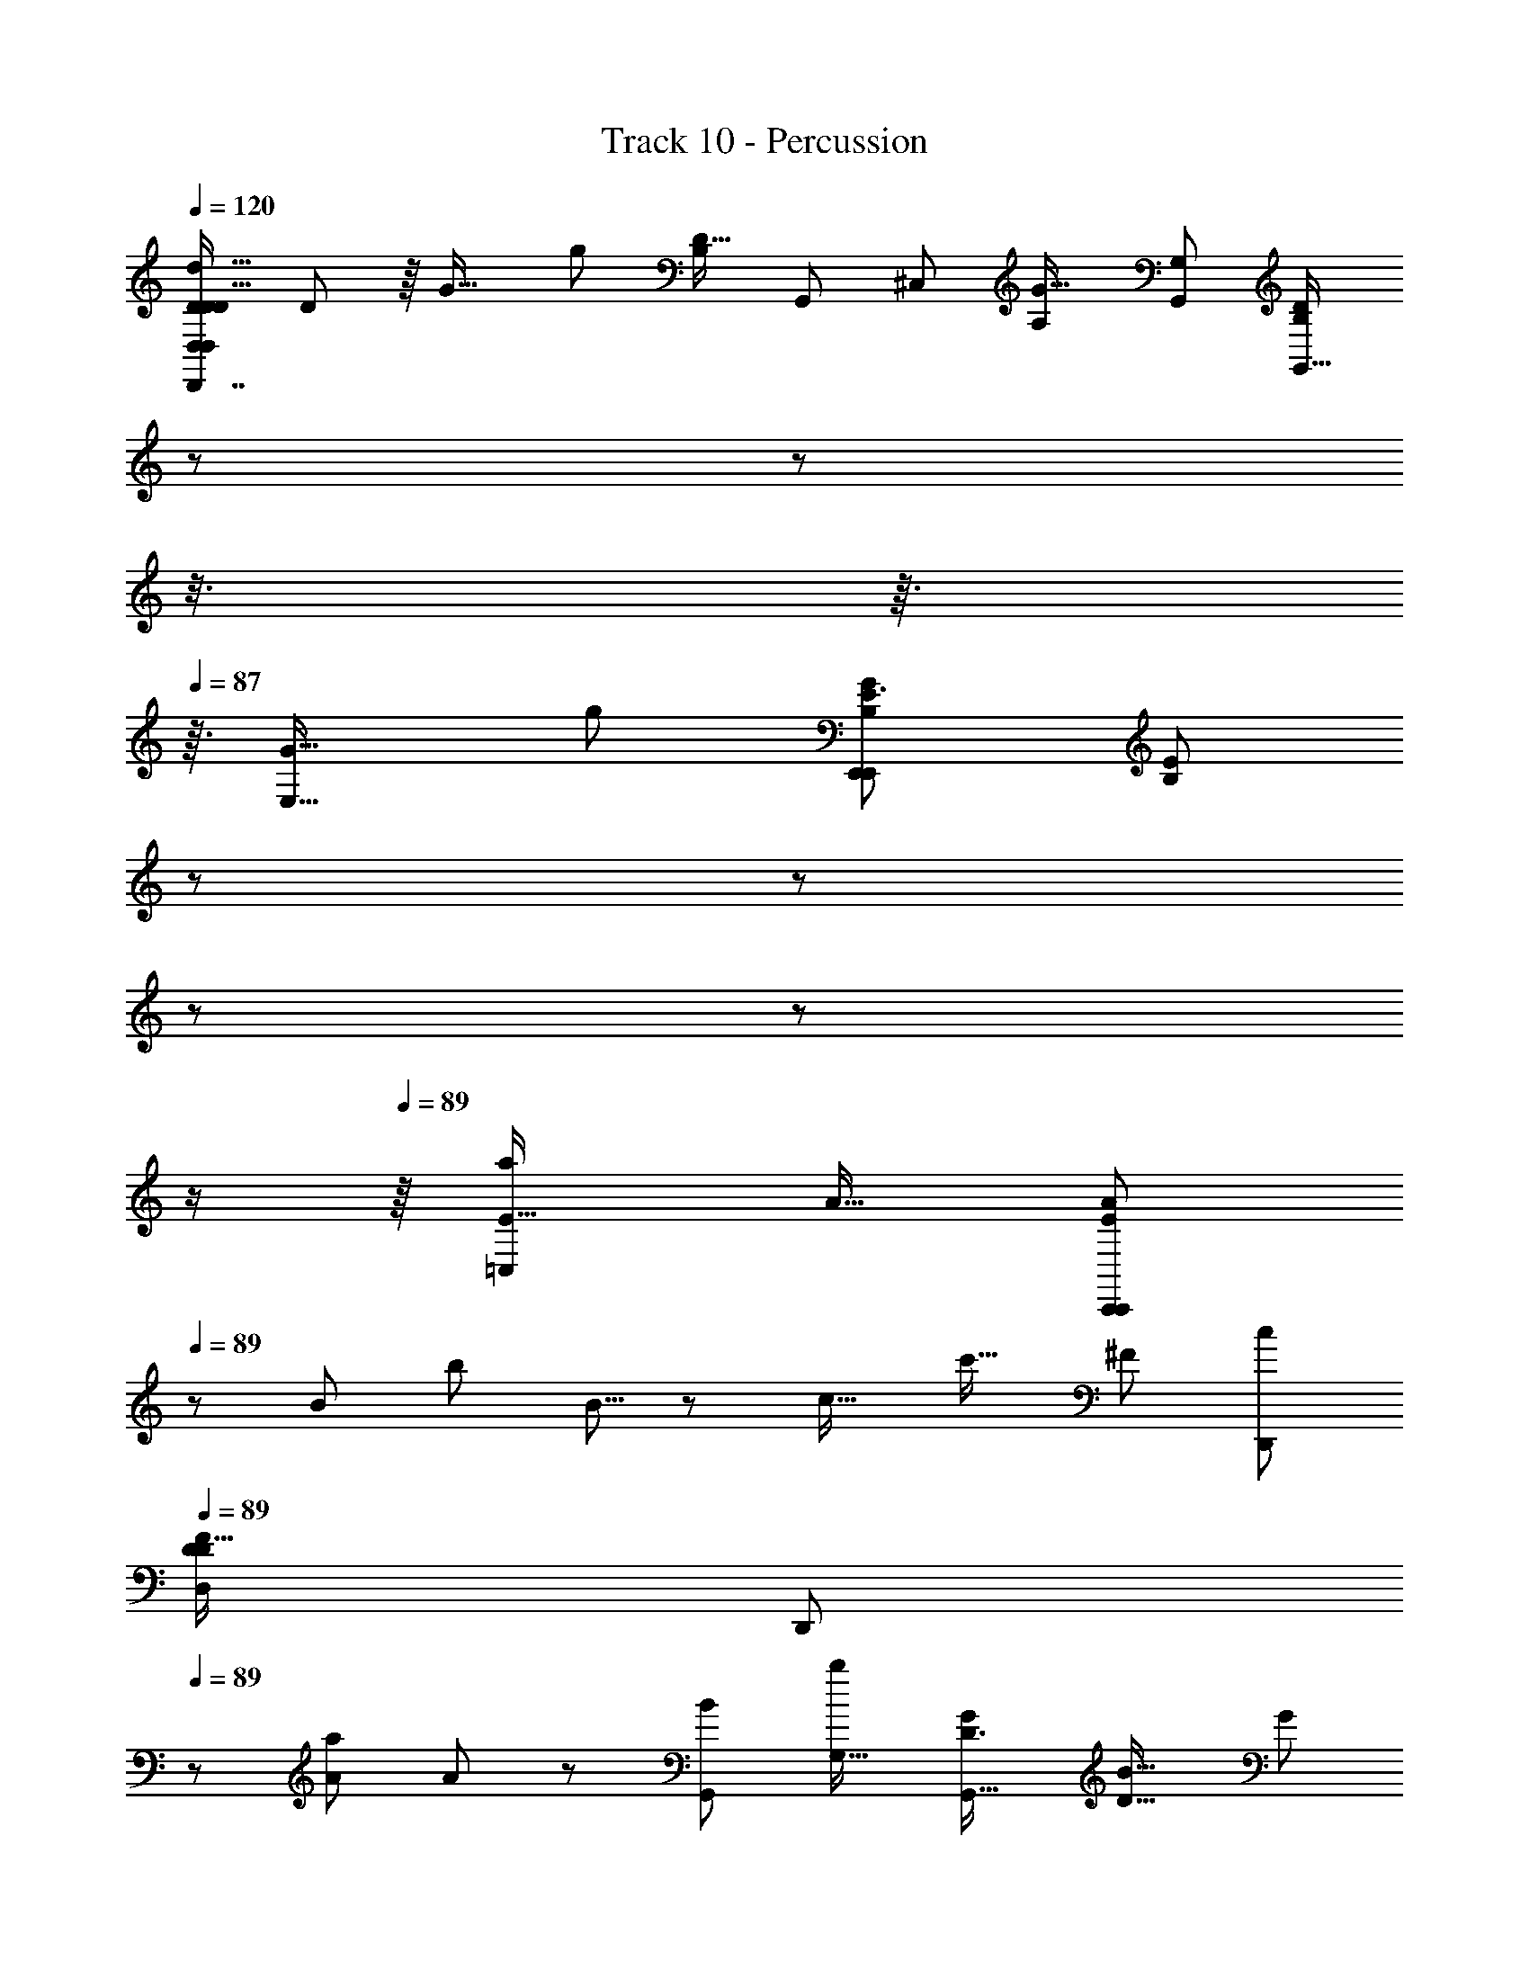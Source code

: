 X: 1
T: Track 10 - Percussion
Z: ABC Generated by Starbound Composer
L: 1/8
Q: 1/4=120
K: C
[D,7/6D35/24D77/48D27/16D,,7/4d29/16D,2D,,13/6z/48] D85/48 z/8 [G25/16z/48] [g83/48z/48] [B,19/12D31/16z/48] [G,,23/6z/48] [^C,10/3z/48] [G25/16A,10/3z/48] [G,91/48G,,47/24z/48] [B,71/48D43/24G,,29/16z11/16] 
Q: 1/4=86
z/3 
Q: 1/4=86
z5/48 
Q: 1/4=86
z3/8 
Q: 1/4=87
z3/16 
Q: 1/4=87
z3/16 [E,29/16G33/16z/48] [g25/12z/48] [E3/2G5/3E,,41/24E,,2B,13/6z/16] [E71/48B,5/3z5/48] 
Q: 1/4=87
z/3 
Q: 1/4=87
z7/48 
Q: 1/4=88
z7/24 
Q: 1/4=88
z19/48 
Q: 1/4=88
z/2 
Q: 1/4=89
z/8 [a25/24=C,89/48E31/16z/48] [A15/16z/48] [A25/24C,,43/24E43/24C,,49/24z3/8] 
Q: 1/4=89
z13/24 [B43/48z/48] [b49/48z/24] B5/8 z13/48 [c17/16z/48] [c'17/16z/16] [^F89/48z/48] [c25/24D,,11/6z/48] 
Q: 1/4=89
[D79/48D27/16F83/48D,11/6z/48] 
[D,,47/24z11/48] 
Q: 1/4=89
z31/48 [A13/12a7/6z5/48] A2/3 z13/48 [G,,11/6B47/24z/48] [b23/12G,31/16z/24] [D3/2G,,31/16G49/24z/48] [B27/16D27/16z/48] [G89/48z29/24] 
Q: 1/4=89
z11/16 [A15/16a13/12^F,,23/12z/48] [D11/6^F,89/48F,,23/12z/24] [A41/48D2] z/16 [B23/24b25/24z/16] B11/16 z/4 [c47/24c'47/24z/48] [G23/16G71/48C77/48C23/12z/48] [E,,27/16E,89/48E,,31/16z/48] 
Q: 1/4=89
[c19/12z/4] 
Q: 1/4=90
z67/48 
Q: 1/4=89
z/4 [b103/48B53/24z/24] [G85/48D11/6z/48] [D41/24z/48] [G19/12D,,11/6D,15/8z/48] [B89/48D,,47/24z9/8] 
Q: 1/4=90
z9/16 
Q: 1/4=90
z/4 [E15/8z/48] [C,,33/16z/48] [A37/48a13/16E97/48C,49/24z/48] [C,,29/16z/24] A37/48 z/12 [G47/48z/48] [gz/12] [G9/16z3/8] 
Q: 1/4=90
z13/24 [A25/12z/48] [a35/16z/24] [D15/16D,11/8F47/24z/48] [D17/16D,,41/24D,,95/48z/48] [A83/48F15/8D,91/48z15/16] [C15/16z/24] [C15/16z5/48] C,,11/24 z7/16 [G,,11/16G,,,79/16g16/3G,,65/12z/48] [G127/24G43/8B,89/16G,,,67/12z/48] [B,251/48D16/3D65/12z/24] [^C,35/16A,107/48z5/48] 
Q: 1/4=90
z5/24 
Q: 1/4=89
z/24 
Q: 1/4=89
z/16 
Q: 1/4=89
z5/48 
Q: 1/4=88
z/12 
Q: 1/4=87
z/16 
Q: 1/4=87
z/24 
Q: 1/4=87
z/24 
Q: 1/4=85
z/16 
Q: 1/4=85
z/24 
Q: 1/4=85
z/24 
Q: 1/4=84
z/24 
Q: 1/4=83
z/16 
Q: 1/4=83
z/48 [G,,13/48z/48] 
Q: 1/4=82
z/12 
Q: 1/4=82
z/4 G,,3/16 z7/48 G,,3/16 z/8 G,,/6 z/8 G,,/6 z5/48 G,,7/48 z/12 G,,/6 z5/48 
G,,3/16 z/12 G,,7/48 z5/48 G,,/4 z/48 [G,,29/24z43/48] 
Q: 1/4=82
z/24 
Q: 1/4=82
z/24 
Q: 1/4=83
z/24 
Q: 1/4=83
z/24 
Q: 1/4=83
z/16 
Q: 1/4=84
z/24 
Q: 1/4=84
z/12 
Q: 1/4=85
z/16 
Q: 1/4=86
z7/48 
Q: 1/4=86
z/12 
Q: 1/4=87
z/24 
Q: 1/4=87
z/16 
Q: 1/4=87
z/12 
Q: 1/4=87
z5/24 
Q: 1/4=88
z/24 
Q: 1/4=88
z/24 [D,,91/48z/48] [D3/2z/48] [D23/12d95/48z/24] [D43/24D,15/8D,,47/24z/24] D35/24 z7/24 
Q: 1/4=88
z7/48 
Q: 1/4=89
[B,41/24g7/4G7/4D91/48G,23/12G,,95/48z/48] [B,25/16z/48] [G,,23/12D95/48z/48] [G13/8z/12] 
Q: 1/4=89
z29/16 [E,15/8z/48] [E,,49/24z/48] [G31/16g47/24z/24] [E37/24E13/8G79/48B,7/4B,91/48z/48] [E,,7/4z5/4] 
Q: 1/4=89
z31/48 [C,,31/16z/48] [A23/24a13/12z/24] [A49/48=C,7/4E29/16E11/6z/48] [C,,11/6z5/16] 
Q: 1/4=89
z7/12 [B23/24z/48] [b15/16z/16] B11/16 z5/24 [cz/48] [c'53/48z/24] [F15/8D,,2z/48] [D,97/48z/48] [c23/24D37/24D79/48F83/48D,,91/48z11/12] [A49/48z/48] [a9/8z/16] [A3/4z11/48] 
Q: 1/4=90
z35/48 [B85/48G,,23/12z/48] [D19/12b27/16G49/24z/48] [B89/48G,31/16G,,97/48z/48] [D37/24z/48] [G15/8z13/48] 
Q: 1/4=90
z5/24 
Q: 1/4=90
z29/24 
Q: 1/4=90
z3/16 [F,,103/48z/24] [A15/16a13/12F,43/24D29/16z/48] [D23/12z/48] [A11/12F,,27/16] [B47/48b25/24z/16] B5/8 z/3 
[G25/16C15/8E,91/48c47/24c'95/48z/48] [E,,89/48E,,47/24C25/12z/48] [c43/24z/48] [G35/24z3/8] 
Q: 1/4=90
z65/48 
Q: 1/4=89
z7/48 [B33/16z/48] [b107/48z/48] [D95/48z/48] [G91/48z/48] [D,31/16D,,2z/48] [D23/12D,,31/16z/48] [B7/4G23/12z73/48] 
Q: 1/4=89
z5/12 [E13/6C,,13/6z/48] [A23/24C,97/48z/48] [a15/16z/48] [E5/3C,,2z/24] [A3/4z/6] 
Q: 1/4=89
z5/48 
Q: 1/4=89
z5/8 [Gz/48] [g25/24z/24] G11/16 z13/48 [D,15/8A25/12z/48] [D49/48a95/48F97/48D,,33/16z/48] [D23/24F7/4A91/48D,,91/48z/48] [D,25/16z29/48] 
Q: 1/4=88
z5/24 
Q: 1/4=88
z7/48 [C43/48z/48] [C47/48z/6] 
Q: 1/4=88
z5/48 
Q: 1/4=87
z5/48 
Q: 1/4=87
z/12 
Q: 1/4=87
z/4 
Q: 1/4=87
z/24 
Q: 1/4=86
z/16 
Q: 1/4=85
z/24 
Q: 1/4=85
z/24 
Q: 1/4=84
z/24 
Q: 1/4=84
z/24 [B,229/48G127/24g16/3G,,,259/48z/48] 
Q: 1/4=83
[B,19/4G,,85/16z/48] [G,,77/48^C,101/48D227/48G,,,39/8z/48] 
Q: 1/4=82
[A,107/48z/48] [G133/24z/48] 
Q: 1/4=82
z/24 
Q: 1/4=82
[D71/16z77/48] G,,/6 z/16 G,,11/48 z/16 G,,/6 z/8 G,,/6 z/12 G,,/6 z/16 G,,/6 z/12 G,,3/16 z/24 G,,/6 z/16 [G,,97/48z13/16] 
Q: 1/4=82
z/12 
Q: 1/4=82
z7/48 
Q: 1/4=82
z5/16 
Q: 1/4=83
z5/48 
Q: 1/4=83
z/8 
Q: 1/4=84
z/24 
Q: 1/4=84
z/16 
Q: 1/4=85
z/24 
Q: 1/4=86
z/24 
Q: 1/4=88
z5/48 
Q: 1/4=88
z7/48 
Q: 1/4=89
z5/24 [G,,,47/48z/48] [G,,7/8b49/48G27/16z/48] [B47/48z/48] [G,,,11/12z/48] [G11/8z/48] B7/8 [A,,49/48z/48] [c'A,,,49/48z/48] [c23/24z/48] [c31/48z/48] [A,,,37/48z11/24] 
Q: 1/4=89
z3/16 
Q: 1/4=89
z5/16 
[d65/16d'199/48z/48] [d23/6B,,47/12B,,,95/24z/48] [G167/48B,,,63/16z/48] [G161/48z5/12] 
Q: 1/4=89
z5/2 
Q: 1/4=90
z49/48 [G85/48c89/48z/48] [c37/24G5/3C,,31/16e47/24=C,47/24C,,2e49/24z/48] [e'25/12z7/12] 
Q: 1/4=90
z41/48 
Q: 1/4=90
z25/48 [D,,19/6D,7/2D,,11/3F91/24z/48] [A27/8F181/48d193/48z/48] [d63/16d'4z/48] [A49/16z5/16] 
Q: 1/4=91
z29/48 
Q: 1/4=91
z143/48 
[E,,15/16z/48] [E,25/24z/24] [E,,25/24A79/48c2c'97/48z/48] [D35/24D13/8A43/24z/48] [c31/16z7/8] [F,,55/48z/24] [F,17/16z/24] [F,,23/24z/48] 
Q: 1/4=91
z23/24 [B95/48G,4z/48] [b15/8G7/2G,,95/24z/48] [D7/2G,,49/12z/48] [B27/16G149/48z/48] [D145/48z3/8] 
Q: 1/4=91
z73/48 [A15/16a47/48z/24] [A15/16z11/12] [B15/16b47/48z/16] [B35/48z/2] 
Q: 1/4=92
z11/24 [c27/16z/48] [c'27/16C,97/48z/48] [G17/12E13/8E13/8G41/24C,,47/24z/48] [c23/12z/24] C,,7/4 z3/16 
[G,,43/24G,,,11/6z/24] [D19/12G,,,85/48B17/8b103/48z/48] [D5/4B31/16G95/48G2] z31/48 [A,,,97/48z/48] [A,,15/8z/48] [E31/16C13/6z/48] [A,,,11/6A15/8z/48] [E11/6A33/16z/48] [a31/16C17/8z7/16] 
Q: 1/4=92
z71/48 [B,,,23/24z/48] [G,,13/48B,,z/48] [B,,,15/16G89/48z/48] [D79/48g101/48z/48] [G49/24z/48] [D13/8z37/48] 
Q: 1/4=92
z/8 [C,C,,17/16z/48] [G,,11/48z/48] [C,,41/48z/4] 
Q: 1/4=91
z/4 
Q: 1/4=91
z23/48 [D,89/24z/48] 
Q: 1/4=91
[D,,57/16z/48] [D,19/24^C,125/48A,21/8D85/24D,,29/8F59/16z/48] [A83/24a167/48A173/48z/48] [D57/16F89/24z5/48] 
Q: 1/4=91
z17/48 
Q: 1/4=90
z5/48 
Q: 1/4=90
z3/16 
Q: 1/4=90
z/16 
Q: 1/4=89
z/24 
Q: 1/4=88
z/24 
Q: 1/4=86
z/24 [D,7/48z/48] 
Q: 1/4=85
z/24 
Q: 1/4=85
z/24 
Q: 1/4=85
z5/48 
Q: 1/4=85
z/8 
Q: 1/4=84
[D,7/48z5/48] 
Q: 1/4=84
z11/48 D,/8 z/6 
Q: 1/4=83
z/12 
[D,27/16z11/48] 
Q: 1/4=83
z25/48 
Q: 1/4=83
z/8 
Q: 1/4=83
z7/48 
Q: 1/4=82
z/24 
Q: 1/4=82
z41/48 [d95/48z/48] [D25/12z/48] [D,79/48D7/4D,,85/48z/24] [D85/48D,,95/48z/48] 
Q: 1/4=82
z/48 [D19/12z/8] 
Q: 1/4=83
z/24 
Q: 1/4=86
z/24 
Q: 1/4=87
z5/48 
Q: 1/4=89
z/4 
Q: 1/4=89
z31/48 
Q: 1/4=89
z/3 
Q: 1/4=89
z5/16 [g23/24z/48] [G9/8E29/8z/48] [B,163/48E,4z/48] [G15/16E,,31/8z/48] [E179/48E,,95/24z/48] [B,169/48z11/12] [^f15/16z/48] [F23/24z/48] F11/12 [G49/48z/48] [g55/48z/12] [G23/24z43/48] [A49/48z/48] [a53/48z/24] [A19/24z3/16] 
Q: 1/4=90
z19/48 
Q: 1/4=90
z5/12 [D,,23/12B103/48z/48] [D,13/8D,,89/48F47/24B49/24b49/24z/48] [B,61/48F95/48z/48] 
[B,23/16z11/8] 
Q: 1/4=90
z13/24 [C,,179/48C,,33/8z/24] [C27/8E169/48a4A4=C,25/6z/48] [C173/48E173/48z/48] [A47/12z7/16] 
Q: 1/4=90
z5/48 
Q: 1/4=90
z23/16 
Q: 1/4=89
z5/24 
Q: 1/4=89
z37/24 
Q: 1/4=89
z7/48 
Q: 1/4=90
z/16 [G97/48A,,,97/48A,,,33/16E101/48z/48] [C31/24g97/48z/48] [G31/16z/48] [C55/48A,,73/48E77/48z13/48] 
Q: 1/4=90
z5/24 
Q: 1/4=90
z 
Q: 1/4=90
z5/48 
Q: 1/4=90
z/3 [F103/48z/48] [f101/48z/48] [D15/8F49/24D,,91/24D,,191/48z/48] [A,77/48D,31/8z/48] 
[A,23/16D43/24z/6] 
Q: 1/4=89
z5/48 
Q: 1/4=89
z7/48 
Q: 1/4=89
z/16 
Q: 1/4=89
z/24 
Q: 1/4=88
z17/12 [A,11/8F,41/24d91/48D2z/48] [D15/8F,49/24z/48] [A,37/24z/6] 
Q: 1/4=89
z3/16 
Q: 1/4=89
z5/48 
Q: 1/4=89
z19/48 
Q: 1/4=89
z43/48 
Q: 1/4=89
z7/48 
Q: 1/4=89
z/24 [A,79/48z/48] [E47/48C,,41/24C,,101/48z/48] [e23/24E47/48D65/48z/48] [D17/12A,37/24C,77/48z7/24] 
Q: 1/4=89
z5/8 [F49/48f25/24z/48] [F13/12z19/48] 
Q: 1/4=88
z19/48 
Q: 1/4=88
z3/16 [D79/48G,15/8z/48] [G5/3g41/24B,,11/6B,,,15/8z/48] [G83/48z/48] [B,,,33/16z/48] [D13/8G,29/16z5/12] 
Q: 1/4=88
z/12 
Q: 1/4=87
z/16 
Q: 1/4=87
z13/16 
Q: 1/4=87
z7/48 
Q: 1/4=87
z/16 
Q: 1/4=86
z/24 
Q: 1/4=86
z5/16 [G91/48g25/12z/48] [C15/8A,,31/16A,,,47/24E2z/48] [C7/4A,,,29/16E95/48z/48] [G15/8z17/48] 
Q: 1/4=86
z/12 
Q: 1/4=85
z7/48 
Q: 1/4=85
z7/48 
Q: 1/4=85
z/24 
Q: 1/4=84
z5/48 
Q: 1/4=84
z13/48 
Q: 1/4=83
z/24 
Q: 1/4=83
z3/16 
Q: 1/4=83
z/24 
Q: 1/4=82
z7/48 
Q: 1/4=82
z3/8 [D77/48A,25/12F35/16z/48] [D25/16D,2A,33/16f25/12z/48] [D,,15/8F31/16z/48] [D,,25/12z/48] [D,19/16z7/48] 
Q: 1/4=82
z/6 
Q: 1/4=82
z13/8 [B,167/24z/48] [D83/12G335/48g337/48D337/48z/48] [G,,19/12G,,,19/3G,,329/48B,167/24z/48] [^C,101/48A,53/24G323/48G,,,341/48z31/16] G,,5/24 z7/48 G,,/6 z5/48 G,,/6 z5/48 G,,7/48 z/8 G,,/6 z/12 G,,3/16 z/16 G,,/6 z/12 G,,3/16 z/48 G,,7/48 z/16 G,,3/16 z/24 
G,,7/48 z5/48 G,,7/48 z/16 G,,/8 z5/48 G,,7/48 z/8 G,,/8 z/16 G,,5/3 
